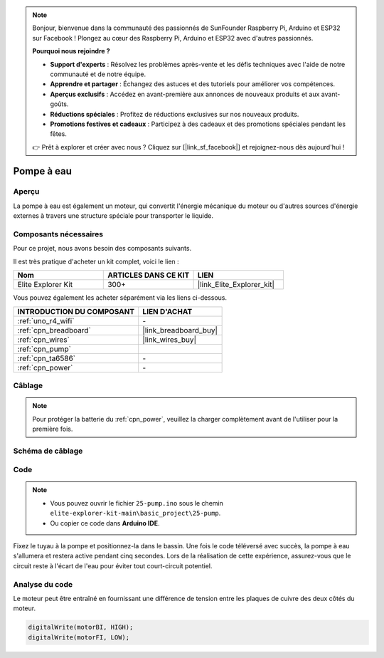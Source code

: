 .. note::

    Bonjour, bienvenue dans la communauté des passionnés de SunFounder Raspberry Pi, Arduino et ESP32 sur Facebook ! Plongez au cœur des Raspberry Pi, Arduino et ESP32 avec d'autres passionnés.

    **Pourquoi nous rejoindre ?**

    - **Support d'experts** : Résolvez les problèmes après-vente et les défis techniques avec l'aide de notre communauté et de notre équipe.
    - **Apprendre et partager** : Échangez des astuces et des tutoriels pour améliorer vos compétences.
    - **Aperçus exclusifs** : Accédez en avant-première aux annonces de nouveaux produits et aux avant-goûts.
    - **Réductions spéciales** : Profitez de réductions exclusives sur nos nouveaux produits.
    - **Promotions festives et cadeaux** : Participez à des cadeaux et des promotions spéciales pendant les fêtes.

    👉 Prêt à explorer et créer avec nous ? Cliquez sur [|link_sf_facebook|] et rejoignez-nous dès aujourd'hui !

.. _basic_pump:

Pompe à eau
==========================

Aperçu
---------------

La pompe à eau est également un moteur, qui convertit l'énergie mécanique du moteur ou d'autres sources d'énergie externes à travers une structure spéciale pour transporter le liquide.

Composants nécessaires
-------------------------

Pour ce projet, nous avons besoin des composants suivants. 

Il est très pratique d'acheter un kit complet, voici le lien :

.. list-table::
    :widths: 20 20 20
    :header-rows: 1

    *   - Nom	
        - ARTICLES DANS CE KIT
        - LIEN
    *   - Elite Explorer Kit
        - 300+
        - |link_Elite_Explorer_kit|

Vous pouvez également les acheter séparément via les liens ci-dessous.

.. list-table::
    :widths: 30 20
    :header-rows: 1

    *   - INTRODUCTION DU COMPOSANT
        - LIEN D'ACHAT

    *   - :ref:`uno_r4_wifi`
        - \-
    *   - :ref:`cpn_breadboard`
        - |link_breadboard_buy|
    *   - :ref:`cpn_wires`
        - |link_wires_buy|
    *   - :ref:`cpn_pump`
        - 
    *   - :ref:`cpn_ta6586`
        - \-
    *   - :ref:`cpn_power`
        - \-


Câblage
----------------------

.. note::
    Pour protéger la batterie du :ref:`cpn_power`, veuillez la charger complètement avant de l'utiliser pour la première fois.

.. image:: img/25-pump_bb.png
    :align: center
    :width: 80%

.. raw:: html
  
  <br/> 

Schéma de câblage
-----------------------

.. image:: img/25_pump_schematic.png


Code
---------------

.. note::

   * Vous pouvez ouvrir le fichier ``25-pump.ino`` sous le chemin ``elite-explorer-kit-main\basic_project\25-pump``. 
   * Ou copier ce code dans **Arduino IDE**.

.. raw:: html
    
    <iframe src=https://create.arduino.cc/editor/sunfounder01/8a530528-aa58-4306-acc9-01632ae5e99a/preview?embed style="height:510px;width:100%;margin:10px 0" frameborder=0></iframe>
    
Fixez le tuyau à la pompe et positionnez-la dans le bassin. Une fois le code téléversé avec succès, la pompe à eau s'allumera et restera active pendant cinq secondes.
Lors de la réalisation de cette expérience, assurez-vous que le circuit reste à l'écart de l'eau pour éviter tout court-circuit potentiel.


Analyse du code
--------------------------

Le moteur peut être entraîné en fournissant une différence de tension entre les plaques de cuivre des deux côtés du moteur. 

.. code-block:: arduino
    
   digitalWrite(motorBI, HIGH);
   digitalWrite(motorFI, LOW);